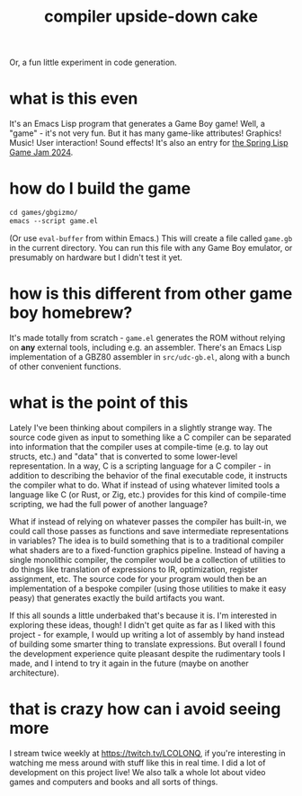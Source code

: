 #+title: compiler upside-down cake
Or, a fun little experiment in code generation.

[[./screenshot.png]]

* what is this even
It's an Emacs Lisp program that generates a Game Boy game!
Well, a "game" - it's not very fun.
But it has many game-like attributes! Graphics! Music! User interaction! Sound effects!
It's also an entry for [[https://itch.io/jam/spring-lisp-game-jam-2024][the Spring Lisp Game Jam 2024]].
* how do I build the game
#+begin_src emacs-lisp
cd games/gbgizmo/
emacs --script game.el
#+end_src
(Or use ~eval-buffer~ from within Emacs.)
This will create a file called ~game.gb~ in the current directory.
You can run this file with any Game Boy emulator, or presumably on hardware but I didn't test it yet.
* how is this different from other game boy homebrew?
It's made totally from scratch - ~game.el~ generates the ROM without relying on *any* external tools, including e.g. an assembler.
There's an Emacs Lisp implementation of a GBZ80 assembler in ~src/udc-gb.el~, along with a bunch of other convenient functions.
* what is the point of this
Lately I've been thinking about compilers in a slightly strange way.
The source code given as input to something like a C compiler can be separated into information that the compiler uses at compile-time (e.g. to lay out structs, etc.) and "data" that is converted to some lower-level representation.
In a way, C is a scripting language for a C compiler - in addition to describing the behavior of the final executable code, it instructs the compiler what to do.
What if instead of using whatever limited tools a language like C (or Rust, or Zig, etc.) provides for this kind of compile-time scripting, we had the full power of another language?

What if instead of relying on whatever passes the compiler has built-in, we could call those passes as functions and save intermediate representations in variables?
The idea is to build something that is to a traditional compiler what shaders are to a fixed-function graphics pipeline.
Instead of having a single monolithic compiler, the compiler would be a collection of utilities to do things like translation of expressions to IR, optimization, register assignment, etc.
The source code for your program would then be an implementation of a bespoke compiler (using those utilities to make it easy peasy) that generates exactly the build artifacts you want.

If this all sounds a little underbaked that's because it is.
I'm interested in exploring these ideas, though!
I didn't get quite as far as I liked with this project - for example, I would up writing a lot of assembly by hand instead of building some smarter thing to translate expressions.
But overall I found the development experience quite pleasant despite the rudimentary tools I made, and I intend to try it again in the future (maybe on another architecture).
* that is crazy how can i avoid seeing more
I stream twice weekly at [[https://twitch.tv/LCOLONQ]], if you're interesting in watching me mess around with stuff like this in real time.
I did a lot of development on this project live!
We also talk a whole lot about video games and computers and books and all sorts of things.
